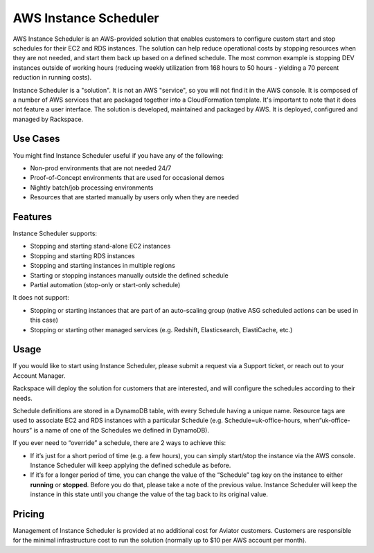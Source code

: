 .. _instance_scheduler:

======================
AWS Instance Scheduler
======================

AWS Instance Scheduler is an AWS-provided solution that enables customers to
configure custom start and stop schedules for their EC2 and RDS instances. The
solution can help reduce operational costs by stopping resources when they are
not needed, and start them back up based on a defined schedule. The most common
example is stopping DEV instances outside of working hours (reducing weekly
utilization from 168 hours to 50 hours - yielding a 70 percent reduction in
running costs).

Instance Scheduler is a "solution". It is not an AWS "service", so you will not
find it in the AWS console. It is composed of a number of AWS services that are
packaged together into a CloudFormation template. It's important to note that it
does not feature a user interface. The solution is developed, maintained and
packaged by AWS. It is deployed, configured and managed by Rackspace.

.. _use_cases:

Use Cases
---------

You might find Instance Scheduler useful if you have any of the following:

* Non-prod environments that are not needed 24/7
* Proof-of-Concept environments that are used for occasional demos
* Nightly batch/job processing environments
* Resources that are started manually by users only when they are needed

.. _features:

Features
--------

Instance Scheduler supports:

* Stopping and starting stand-alone EC2 instances
* Stopping and starting RDS instances
* Stopping and starting instances in multiple regions
* Starting or stopping instances manually outside the defined schedule
* Partial automation (stop-only or start-only schedule)

It does not support:

* Stopping or starting instances that are part of an auto-scaling group
  (native ASG scheduled actions can be used in this case)
* Stopping or starting other managed services (e.g. Redshift, Elasticsearch,
  ElastiCache, etc.)

.. _scheduler_usage:

Usage
-----

If you would like to start using Instance Scheduler, please submit a request via
a Support ticket, or reach out to your Account Manager.

Rackspace will deploy the solution for customers that are interested, and will
configure the schedules according to their needs.

Schedule definitions are stored in a DynamoDB table, with every Schedule having
a unique name. Resource tags are used to associate EC2 and RDS instances with a
particular Schedule (e.g. Schedule=uk-office-hours, when“uk-office-hours” is a
name of one of the Schedules we defined in DynamoDB).

If you ever need to “override” a schedule, there are 2 ways to achieve this:

* If it’s just for a short period of time (e.g. a few hours), you can
  simply start/stop the instance via the AWS console. Instance Scheduler will
  keep applying the defined schedule as before.
* If it’s for a longer period of time, you can change the value of the
  “Schedule” tag key on the instance to either **running** or **stopped**.
  Before you do that, please take a note of the previous value. Instance
  Scheduler will keep the instance in this state until you change the value of
  the tag back to its original value.

.. _scheduler_pricing:

Pricing
-------

Management of Instance Scheduler is provided at no additional cost for Aviator
customers. Customers are responsible for the minimal infrastructure cost to run
the solution (normally up to $10 per AWS account per month).
